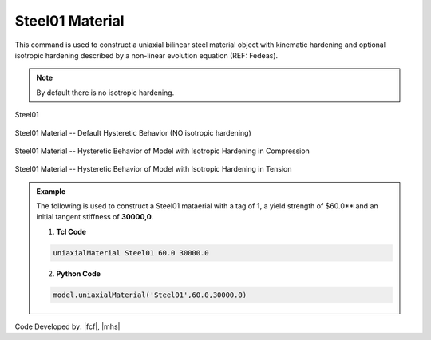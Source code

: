 .. _steel01:

Steel01 Material
^^^^^^^^^^^^^^^^

This command is used to construct a uniaxial bilinear steel material object with kinematic hardening and optional isotropic hardening described by a non-linear evolution equation (REF: Fedeas).

.. tabs::

   .. tab:: Python 

      .. function:: model.uniaxialMaterial("Steel01", tag, fy, E0, b, [a1, a2, a3, a4])

         :param int tag: integer tag identifying material
         :param float fy: yield strength
         :param float E0: initial elastic tangent
         :param float b: strain-hardening ratio (ratio between post-yield tangent and initial elastic tangent)
         :param float a1: optional: isotropic hardening parameter: increase of compression yield envelope as proportion of yield strength after a plastic strain of ``a2*(fy/E0)``.
         :param float a2: optional: isotropic hardening parameter (see explanation under ``a1``)
         :param float a3: optional: isotropic hardening parameter: increase of tension yield envelope as proportion of yield strength after a plastic strain of ``a4*(Fy/E0)``
         :param float a4: optional: isotropic hardening parameter (see explanation under ``a3``)

   .. tab:: Tcl

      .. function:: uniaxialMaterial Steel01 $tag $Fy $E0 $b <$a1 $a2 $a3 $a4>

      .. csv-table:: 
         :header: "Argument", "Type", "Description"
         :widths: 10, 10, 40

         $tag, |integer|, integer tag identifying material
         $Fy, |float|, yield strength
         $E0, |float|, initial elastic tangent
         $b, |float|, strain-hardening ratio (ratio between post-yield tangent and initial elastic tangent)
         $a1, |float|, optional: isotropic hardening parameter: increase of compression yield envelope as proportion of yield strength after a plastic strain of $a2*($Fy/E0).
         $a2, |float|, optional:isotropic hardening parameter (see explanation under $a1)
         $a3, |float|, optional: isotropic hardening parameter: increase of tension yield envelope as proportion of yield strength after a plastic strain of $a4*($Fy/E0)
         $a4, |float|, optional: isotropic hardening parameter (see explanation under $a3)


.. note::
   By default there is no isotropic hardening.


.. _fig-mdof:

.. figure:: figures/Steel01/Steel01.gif
	:align: center
	:figclass: align-center

	Steel01

.. figure:: figures/Steel01/Steel01HystereticA.jpg
	:align: center
	:figclass: align-center

	Steel01 Material -- Default Hysteretic Behavior (NO isotropic hardening)

.. figure:: figures/Steel01/Steel01HystereticB.jpg
	:align: center
	:figclass: align-center

	Steel01 Material -- Hysteretic Behavior of Model with Isotropic Hardening in Compression

.. figure:: figures/Steel01/Steel01HystereticC.jpg
	:align: center
	:figclass: align-center

	Steel01 Material -- Hysteretic Behavior of Model with Isotropic Hardening in Tension

.. admonition:: Example 

   The following is used to construct a Steel01 mataerial with a tag of **1**, a yield strength of $60.0** and an initial tangent stiffness of **30000,0**.

   1. **Tcl Code**

   .. code-block:: tcl

      uniaxialMaterial Steel01 60.0 30000.0

   2. **Python Code**

   .. code-block:: python

      model.uniaxialMaterial('Steel01',60.0,30000.0)

Code Developed by: |fcf|, |mhs|
